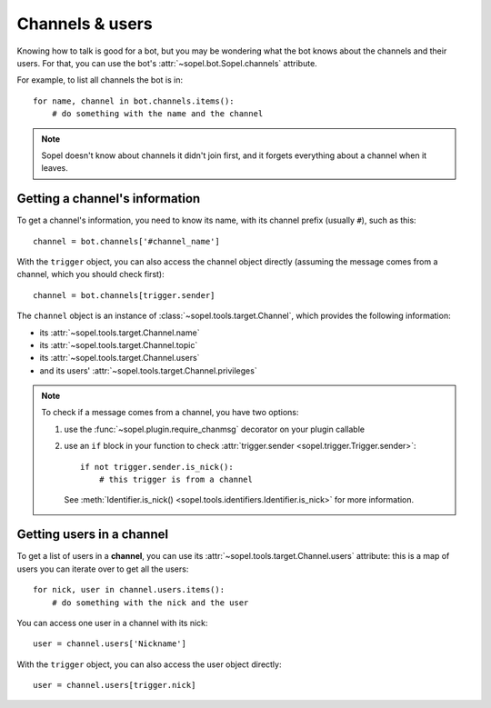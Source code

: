 ================
Channels & users
================

Knowing how to talk is good for a bot, but you may be wondering what the bot
knows about the channels and their users. For that, you can use the bot's
:attr:`~sopel.bot.Sopel.channels` attribute.

For example, to list all channels the bot is in::

    for name, channel in bot.channels.items():
        # do something with the name and the channel

.. note::

    Sopel doesn't know about channels it didn't join first, and it forgets
    everything about a channel when it leaves.

Getting a channel's information
===============================

To get a channel's information, you need to know its name, with its channel
prefix (usually ``#``), such as this::

    channel = bot.channels['#channel_name']

With the ``trigger`` object, you can also access the channel object directly
(assuming the message comes from a channel, which you should check first)::

    channel = bot.channels[trigger.sender]

The ``channel`` object is an instance of :class:`~sopel.tools.target.Channel`,
which provides the following information:

* its :attr:`~sopel.tools.target.Channel.name`
* its :attr:`~sopel.tools.target.Channel.topic`
* its :attr:`~sopel.tools.target.Channel.users`
* and its users' :attr:`~sopel.tools.target.Channel.privileges`

.. note::

    To check if a message comes from a channel, you have two options:

    1. use the :func:`~sopel.plugin.require_chanmsg` decorator on your plugin
       callable
    2. use an ``if`` block in your function to check
       :attr:`trigger.sender <sopel.trigger.Trigger.sender>`::

           if not trigger.sender.is_nick():
               # this trigger is from a channel

       See :meth:`Identifier.is_nick() <sopel.tools.identifiers.Identifier.is_nick>`
       for more information.

Getting users in a channel
==========================

To get a list of users in a **channel**, you can use its
:attr:`~sopel.tools.target.Channel.users` attribute: this is a map of users you
can iterate over to get all the users::

    for nick, user in channel.users.items():
        # do something with the nick and the user

You can access one user in a channel with its nick::

    user = channel.users['Nickname']

With the ``trigger`` object, you can also access the user object directly::

    user = channel.users[trigger.nick]
